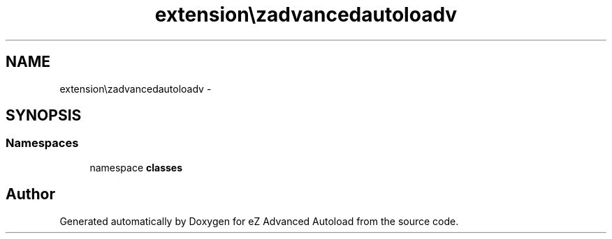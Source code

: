 .TH "extension\ezadvancedautoload\pv" 3 "Fri Mar 9 2012" "Version 1.0.0-RC" "eZ Advanced Autoload" \" -*- nroff -*-
.ad l
.nh
.SH NAME
extension\ezadvancedautoload\pv \- 
.SH SYNOPSIS
.br
.PP
.SS "Namespaces"

.in +1c
.ti -1c
.RI "namespace \fBclasses\fP"
.br
.in -1c
.SH "Author"
.PP 
Generated automatically by Doxygen for eZ Advanced Autoload from the source code\&.
